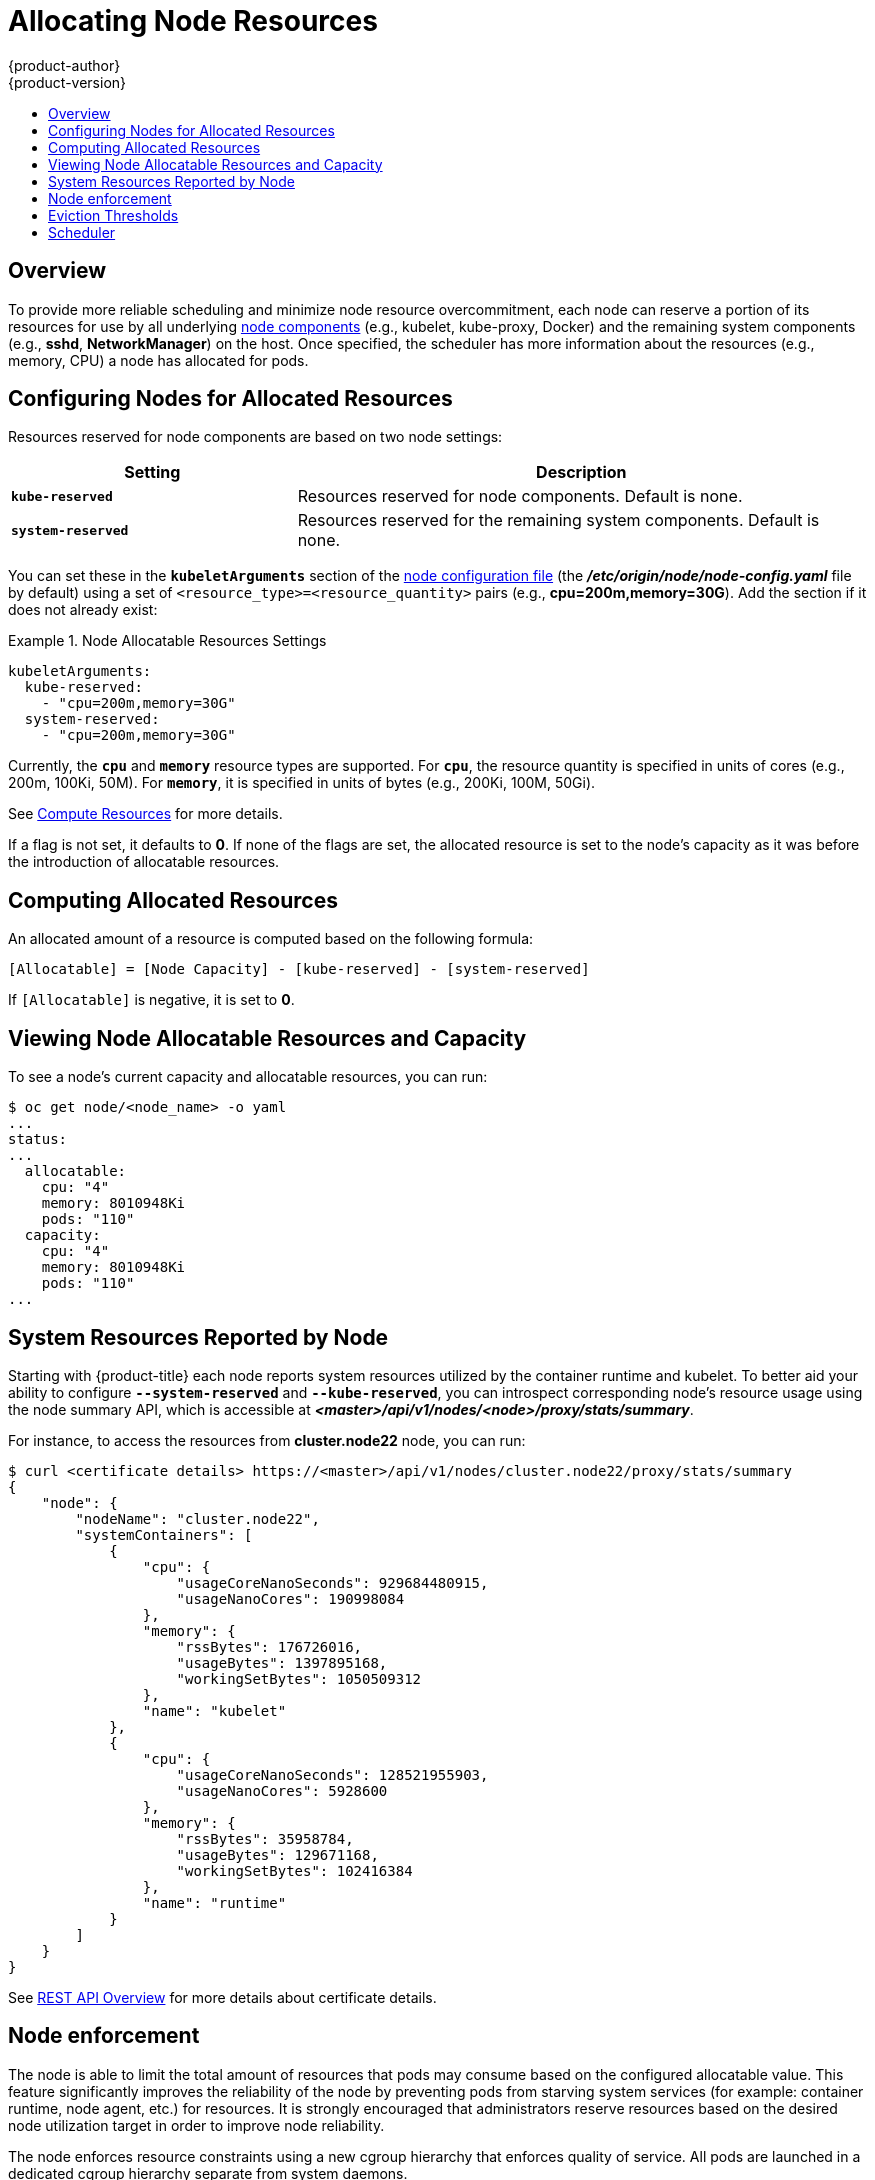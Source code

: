 [[admin-guide-allocating-node-resources]]
= Allocating Node Resources
{product-author}
{product-version}
:data-uri:
:icons:
:experimental:
:toc: macro
:toc-title:
:prewrap!:

toc::[]

== Overview

To provide more reliable scheduling and minimize node resource overcommitment,
each node can reserve a portion of its resources for use by all underlying
xref:../architecture/infrastructure_components/kubernetes_infrastructure.adoc#node[node
components] (e.g., kubelet, kube-proxy, Docker) and the remaining system
components (e.g., *sshd*, *NetworkManager*) on the host. Once specified, the
scheduler has more information about the resources (e.g., memory, CPU) a node
has allocated for pods.

[[allocating-node-settings]]
== Configuring Nodes for Allocated Resources

Resources reserved for node components are based on two node settings:

[options="header",cols="1,2"]
|===

|Setting |Description

|`*kube-reserved*`
| Resources reserved for node components. Default is none.

|`*system-reserved*`
| Resources reserved for the remaining system components. Default is none.
|===

You can set these in the `*kubeletArguments*` section of the
xref:../install_config/master_node_configuration.adoc#node-configuration-files[node
configuration file] (the *_/etc/origin/node/node-config.yaml_* file by default)
using a set of `<resource_type>=<resource_quantity>` pairs (e.g.,
*cpu=200m,memory=30G*). Add the section if it does not already exist:

.Node Allocatable Resources Settings
====
[source,yaml]
----
kubeletArguments:
  kube-reserved:
    - "cpu=200m,memory=30G"
  system-reserved:
    - "cpu=200m,memory=30G"
----
====

Currently, the `*cpu*` and `*memory*` resource types are supported. For `*cpu*`,
the resource quantity is specified in units of cores (e.g., 200m, 100Ki, 50M).
For `*memory*`, it is specified in units of bytes (e.g., 200Ki, 100M, 50Gi).

See xref:../dev_guide/compute_resources.adoc#dev-guide-compute-resources[Compute Resources] for more
details.

If a flag is not set, it defaults to *0*. If none of the flags are set, the
allocated resource is set to the node's capacity as it was before the
introduction of allocatable resources.

[[computing-allocated-resources]]
== Computing Allocated Resources

An allocated amount of a resource is computed based on the following formula:

----
[Allocatable] = [Node Capacity] - [kube-reserved] - [system-reserved]
----

If `[Allocatable]` is negative, it is set to *0*.

[[viewing-node-allocatable-resources-and-capacity]]
== Viewing Node Allocatable Resources and Capacity

To see a node's current capacity and allocatable resources, you can run:

====
----
$ oc get node/<node_name> -o yaml
...
status:
...
  allocatable:
    cpu: "4"
    memory: 8010948Ki
    pods: "110"
  capacity:
    cpu: "4"
    memory: 8010948Ki
    pods: "110"
...
----
====

[[system-resources-reported-by-node]]
== System Resources Reported by Node

Starting with {product-title}
ifdef::openshift-enterprise[]
3.3,
endif::[]
ifdef::openshift-origin[]
1.3,
endif::[]
each node reports system resources utilized by the container runtime and kubelet.
To better aid your ability to configure `*--system-reserved*` and `*--kube-reserved*`,
you can introspect corresponding node's resource usage using the node summary API,
which is accessible at *_<master>/api/v1/nodes/<node>/proxy/stats/summary_*.

For instance, to access the resources from *cluster.node22* node, you can run:

----
$ curl <certificate details> https://<master>/api/v1/nodes/cluster.node22/proxy/stats/summary
{
    "node": {
        "nodeName": "cluster.node22",
        "systemContainers": [
            {
                "cpu": {
                    "usageCoreNanoSeconds": 929684480915,
                    "usageNanoCores": 190998084
                },
                "memory": {
                    "rssBytes": 176726016,
                    "usageBytes": 1397895168,
                    "workingSetBytes": 1050509312
                },
                "name": "kubelet"
            },
            {
                "cpu": {
                    "usageCoreNanoSeconds": 128521955903,
                    "usageNanoCores": 5928600
                },
                "memory": {
                    "rssBytes": 35958784,
                    "usageBytes": 129671168,
                    "workingSetBytes": 102416384
                },
                "name": "runtime"
            }
        ]
    }
}
----

See xref:../rest_api/index.adoc#rest-api-index[REST API Overview] for more details about certificate details.

[[node-enforcement]]
== Node enforcement

The node is able to limit the total amount of resources that pods
may consume based on the configured allocatable value.  This feature significantly
improves the reliability of the node by preventing pods from starving
system services (for example: container runtime, node agent, etc.) for resources.
It is strongly encouraged that administrators reserve
resources based on the desired node utilization target
in order to improve node reliability.

The node enforces resource constraints using a new cgroup hierarchy
that enforces quality of service.  All pods are launched in a
dedicated cgroup hierarchy separate from system daemons.

To configure this ability, the following kubelet arguments are provided.

.Node Cgroup Settings
====
[source,yaml]
----
kubeletArguments:
  cgroups-per-qos:
    - "true" <1>
  cgroup-driver:
    - "systemd" <2>
  enforce-node-allocatable:
    - "pods" <3>
----
<1> Enable or disable the new cgroup hierarchy managed by the node.  Any change
of this setting requires a full drain of the node.  This flag must be true to allow the node to
enforce node allocatable.  We do not recommend users change this value.
<2> The cgroup driver used by the node when managing cgroup hierarchies.  This
value must match the driver associated with the container runtime.  Valid values
are `systemd` and `cgroupfs`.  The default is `systemd`.
<3> A comma-delimited list of scopes for where the node should enforce node
resource constraints.  Valid values are `pods`, `system-reserved`, and `kube-reserved`.
The default is `pods`.  We do not recommend users change this value.
====

Optionally, the node can be made to enforce kube-reserved and system-reserved by
specifying those tokens in the enforce-node-allocatable flag.  If specified, the
corresponding `--kube-reserved-cgroup` or `--system-reserved-cgroup` needs to be provided.
In future releases, the node and container runtime will be packaged in a common cgroup
separate from `system.slice`.  Until that time, we do not recommend users
change the default value of enforce-node-allocatable flag.

Administrators should treat system daemons similar to Guaranteed pods.  System daemons
can burst within their bounding control groups and this behavior needs to be managed
as part of cluster deployments.  Enforcing system-reserved limits
can lead to critical system services being CPU starved or OOM killed on the node. The
recommendation is to enforce system-reserved only if operators have profiled their nodes
exhaustively to determine precise estimates and are confident in their ability to
recover if any process in that group is OOM killed.

As a result, we strongly recommended that users only enforce node allocatable for
`pods` by default, and set aside appropriate reservations for system daemons to maintain
overall node reliability.

[[eviction-thresholds]]
== Eviction Thresholds

If a node is under memory pressure, it can impact the entire node and all pods running on
it.  If a system daemon is using more than its reserved amount of memory, an OOM
event may occur that can impact the entire node and all pods running on it.  To avoid
(or reduce the probability of) system OOMs the node
provides xref:../admin_guide/out_of_resource_handling.adoc#admin-guide-handling-out-of-resource-errors[Out Of Resource Handling].

By reserving some memory via the `--eviction-hard` flag, the node attempts to evict
pods whenever memory availability on the node drops below the absolute value or percentage.
If system daemons did not exist on a node, pods are limited to the memory
`capacity - eviction-hard`. For this reason, resources set aside as a buffer for eviction
before reaching out of memory conditions are not available for pods.

Here is an example to illustrate the impact of node allocatable for memory:

* Node capacity is `32Gi`
* --kube-reserved is `2Gi`
* --system-reserved is `1Gi`
* --eviction-hard is set to `<100Mi`.

For this node, the effective node allocatable value is `28.9Gi`. If the node
and system components use up all their reservation, the memory available for pods is `28.9Gi`,
and kubelet will evict pods when it exceeds this usage.

If we enforce node allocatable (`28.9Gi`) via top level cgroups, then pods can never exceed `28.9Gi`.
Evictions would not be performed unless system daemons are consuming more than `3.1Gi` of memory.

If system daemons do not use up all their reservation, with the above example,
pods would face memcg OOM kills from their bounding cgroup before node evictions kick in.
To better enforce QoS under this situation, the node applies the hard eviction thresholds to
the top-level cgroup for all pods to be `Node Allocatable + Eviction Hard Thresholds`.

If system daemons do not use up all their reservation, the node will evict pods whenever
they consume more than `28.9Gi` of memory. If eviction does not occur in time, a pod
will be OOM killed if pods consume `29Gi` of memory.

[[allocating-node-scheduler]]
== Scheduler

The scheduler now uses the value of `*node.Status.Allocatable*` instead of
`*node.Status.Capacity*` to decide if a node will become a candidate for pod
scheduling.

By default, the node will report its machine capacity as fully schedulable by
the cluster.

